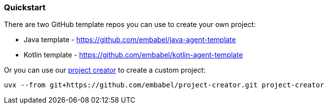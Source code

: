 [[getting-started.quickstart]]
=== Quickstart

There are two GitHub template repos you can use to create your own project:

* Java template - https://github.com/embabel/java-agent-template
* Kotlin template - https://github.com/embabel/kotlin-agent-template

Or you can use our https://github.com/embabel/project-creator[project creator] to create a custom project:

[source,bash]
----
uvx --from git+https://github.com/embabel/project-creator.git project-creator
----

